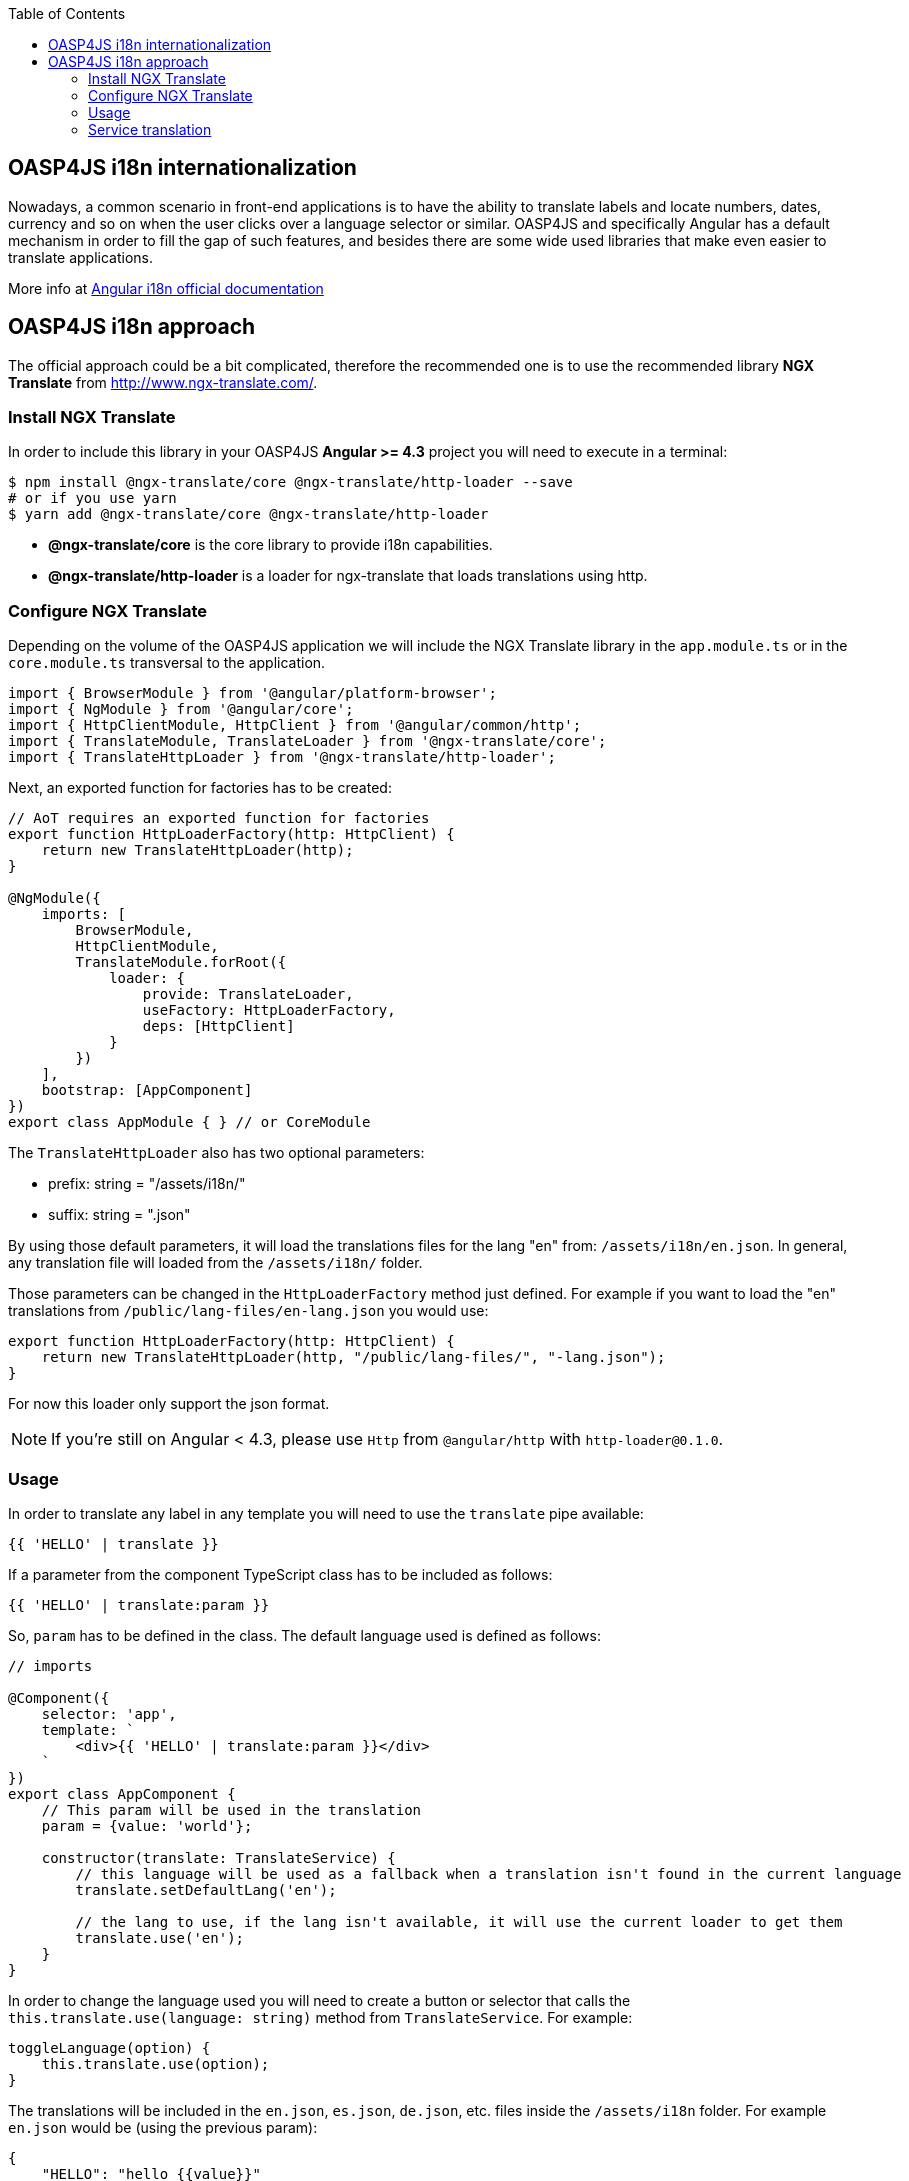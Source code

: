 :toc: macro
toc::[]

== OASP4JS i18n internationalization
Nowadays, a common scenario in front-end applications is to have the ability to translate labels and locate numbers, dates, currency and so on when the user clicks over a language selector or similar. OASP4JS and specifically Angular has a default mechanism in order to fill the gap of such features, and besides there are some wide used libraries that make even easier to translate applications.

More info at link:https://angular.io/guide/i18n[Angular i18n official documentation]

== OASP4JS i18n approach
The official approach could be a bit complicated, therefore the recommended one is to use the recommended library **NGX Translate** from http://www.ngx-translate.com/.

=== Install NGX Translate
In order to include this library in your OASP4JS **Angular >= 4.3** project you will need to execute in a terminal:

[source,bash]
----
$ npm install @ngx-translate/core @ngx-translate/http-loader --save 
# or if you use yarn
$ yarn add @ngx-translate/core @ngx-translate/http-loader
----

- **@ngx-translate/core** is the core library to provide i18n capabilities.
- **@ngx-translate/http-loader** is a loader for ngx-translate that loads translations using http.

=== Configure NGX Translate
Depending on the volume of the OASP4JS application we will include the NGX Translate library in the `app.module.ts` or in the `core.module.ts` transversal to the application.

[source,typescript]
----
import { BrowserModule } from '@angular/platform-browser';
import { NgModule } from '@angular/core';
import { HttpClientModule, HttpClient } from '@angular/common/http';
import { TranslateModule, TranslateLoader } from '@ngx-translate/core';
import { TranslateHttpLoader } from '@ngx-translate/http-loader';
----

Next, an exported function for factories has to be created:

[source,typescript]
----
// AoT requires an exported function for factories
export function HttpLoaderFactory(http: HttpClient) {
    return new TranslateHttpLoader(http);
}

@NgModule({
    imports: [
        BrowserModule,
        HttpClientModule,
        TranslateModule.forRoot({
            loader: {
                provide: TranslateLoader,
                useFactory: HttpLoaderFactory,
                deps: [HttpClient]
            }
        })
    ],
    bootstrap: [AppComponent]
})
export class AppModule { } // or CoreModule
----

The `TranslateHttpLoader` also has two optional parameters:

- prefix: string = "/assets/i18n/"
- suffix: string = ".json"

By using those default parameters, it will load the translations files for the lang "en" from: `/assets/i18n/en.json`. In general, any translation file will loaded from the `/assets/i18n/` folder.

Those parameters can be changed in the `HttpLoaderFactory` method just defined. For example if you want to load the "en" translations from `/public/lang-files/en-lang.json` you would use:

[source,typescript]
----
export function HttpLoaderFactory(http: HttpClient) {
    return new TranslateHttpLoader(http, "/public/lang-files/", "-lang.json");
}
----

For now this loader only support the json format.

[NOTE]
If you're still on Angular < 4.3, please use `Http` from `@angular/http` with `http-loader@0.1.0`.

=== Usage
In order to translate any label in any template you will need to use the `translate` pipe available:

[source,html]
----
{{ 'HELLO' | translate }}
----

If a parameter from the component TypeScript class has to be included as follows:

[source,html]
----
{{ 'HELLO' | translate:param }}
----

So, `param` has to be defined in the class. The default language used is defined as follows:

[source,typescript]
----
// imports 

@Component({
    selector: 'app',
    template: `
        <div>{{ 'HELLO' | translate:param }}</div>
    `
})
export class AppComponent {
    // This param will be used in the translation
    param = {value: 'world'};

    constructor(translate: TranslateService) {
        // this language will be used as a fallback when a translation isn't found in the current language
        translate.setDefaultLang('en');

        // the lang to use, if the lang isn't available, it will use the current loader to get them
        translate.use('en');
    }
}
----

In order to change the language used you will need to create a button or selector that calls the `this.translate.use(language: string)` method from `TranslateService`. For example:

[source,typescript]
----
toggleLanguage(option) {
    this.translate.use(option);
}
----

The translations will be included in the `en.json`, `es.json`, `de.json`, etc. files inside the `/assets/i18n` folder. For example `en.json` would be (using the previous param):

[source,json]
----
{
    "HELLO": "hello {{value}}"
}
----

The `TranslateParser` understands nested JSON objects. This means that you can have a translation that looks like this:

[source,json]
----
{
    "HOME": {
        "HELLO": "hello {{value}}"
    }
}
----

In order to access access the value, use the dot notation, in this case `HOME.HELLO`.

=== Service translation 
If you need to access translations in any component or service you can do it injecting the `Translateservice` into them:

[source,typescript]
----
translate.get('HELLO', {value: 'world'}).subscribe((res: string) => {
    console.log(res);
    //=> 'hello world'
});
----

[IMPORTANT]
You can find a complete example at https://github.com/oasp/oasp4js-application-template. 

Please, visit https://github.com/ngx-translate/core for more info.